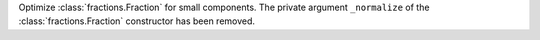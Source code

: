 Optimize :class:`fractions.Fraction` for small components. The private argument
``_normalize`` of the :class:`fractions.Fraction` constructor has been removed.
